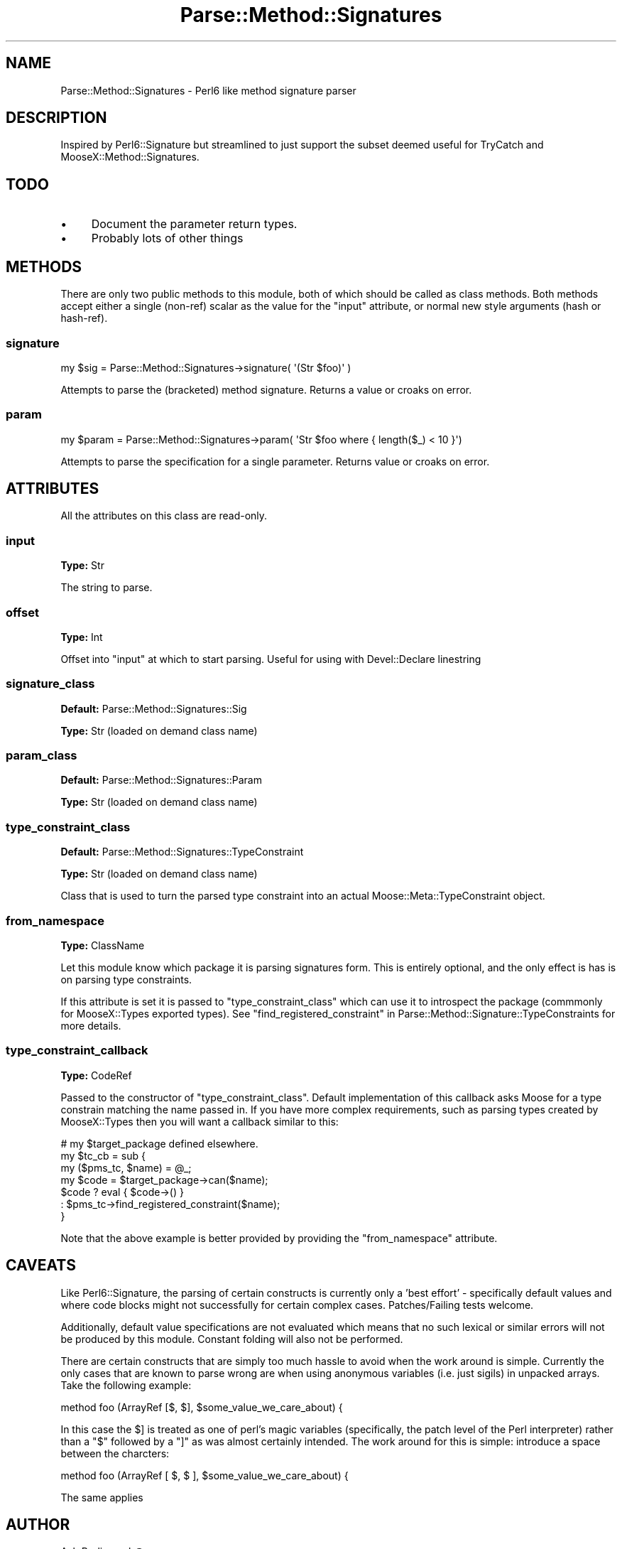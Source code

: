 .\" Automatically generated by Pod::Man 2.25 (Pod::Simple 3.20)
.\"
.\" Standard preamble:
.\" ========================================================================
.de Sp \" Vertical space (when we can't use .PP)
.if t .sp .5v
.if n .sp
..
.de Vb \" Begin verbatim text
.ft CW
.nf
.ne \\$1
..
.de Ve \" End verbatim text
.ft R
.fi
..
.\" Set up some character translations and predefined strings.  \*(-- will
.\" give an unbreakable dash, \*(PI will give pi, \*(L" will give a left
.\" double quote, and \*(R" will give a right double quote.  \*(C+ will
.\" give a nicer C++.  Capital omega is used to do unbreakable dashes and
.\" therefore won't be available.  \*(C` and \*(C' expand to `' in nroff,
.\" nothing in troff, for use with C<>.
.tr \(*W-
.ds C+ C\v'-.1v'\h'-1p'\s-2+\h'-1p'+\s0\v'.1v'\h'-1p'
.ie n \{\
.    ds -- \(*W-
.    ds PI pi
.    if (\n(.H=4u)&(1m=24u) .ds -- \(*W\h'-12u'\(*W\h'-12u'-\" diablo 10 pitch
.    if (\n(.H=4u)&(1m=20u) .ds -- \(*W\h'-12u'\(*W\h'-8u'-\"  diablo 12 pitch
.    ds L" ""
.    ds R" ""
.    ds C` ""
.    ds C' ""
'br\}
.el\{\
.    ds -- \|\(em\|
.    ds PI \(*p
.    ds L" ``
.    ds R" ''
'br\}
.\"
.\" Escape single quotes in literal strings from groff's Unicode transform.
.ie \n(.g .ds Aq \(aq
.el       .ds Aq '
.\"
.\" If the F register is turned on, we'll generate index entries on stderr for
.\" titles (.TH), headers (.SH), subsections (.SS), items (.Ip), and index
.\" entries marked with X<> in POD.  Of course, you'll have to process the
.\" output yourself in some meaningful fashion.
.ie \nF \{\
.    de IX
.    tm Index:\\$1\t\\n%\t"\\$2"
..
.    nr % 0
.    rr F
.\}
.el \{\
.    de IX
..
.\}
.\"
.\" Accent mark definitions (@(#)ms.acc 1.5 88/02/08 SMI; from UCB 4.2).
.\" Fear.  Run.  Save yourself.  No user-serviceable parts.
.    \" fudge factors for nroff and troff
.if n \{\
.    ds #H 0
.    ds #V .8m
.    ds #F .3m
.    ds #[ \f1
.    ds #] \fP
.\}
.if t \{\
.    ds #H ((1u-(\\\\n(.fu%2u))*.13m)
.    ds #V .6m
.    ds #F 0
.    ds #[ \&
.    ds #] \&
.\}
.    \" simple accents for nroff and troff
.if n \{\
.    ds ' \&
.    ds ` \&
.    ds ^ \&
.    ds , \&
.    ds ~ ~
.    ds /
.\}
.if t \{\
.    ds ' \\k:\h'-(\\n(.wu*8/10-\*(#H)'\'\h"|\\n:u"
.    ds ` \\k:\h'-(\\n(.wu*8/10-\*(#H)'\`\h'|\\n:u'
.    ds ^ \\k:\h'-(\\n(.wu*10/11-\*(#H)'^\h'|\\n:u'
.    ds , \\k:\h'-(\\n(.wu*8/10)',\h'|\\n:u'
.    ds ~ \\k:\h'-(\\n(.wu-\*(#H-.1m)'~\h'|\\n:u'
.    ds / \\k:\h'-(\\n(.wu*8/10-\*(#H)'\z\(sl\h'|\\n:u'
.\}
.    \" troff and (daisy-wheel) nroff accents
.ds : \\k:\h'-(\\n(.wu*8/10-\*(#H+.1m+\*(#F)'\v'-\*(#V'\z.\h'.2m+\*(#F'.\h'|\\n:u'\v'\*(#V'
.ds 8 \h'\*(#H'\(*b\h'-\*(#H'
.ds o \\k:\h'-(\\n(.wu+\w'\(de'u-\*(#H)/2u'\v'-.3n'\*(#[\z\(de\v'.3n'\h'|\\n:u'\*(#]
.ds d- \h'\*(#H'\(pd\h'-\w'~'u'\v'-.25m'\f2\(hy\fP\v'.25m'\h'-\*(#H'
.ds D- D\\k:\h'-\w'D'u'\v'-.11m'\z\(hy\v'.11m'\h'|\\n:u'
.ds th \*(#[\v'.3m'\s+1I\s-1\v'-.3m'\h'-(\w'I'u*2/3)'\s-1o\s+1\*(#]
.ds Th \*(#[\s+2I\s-2\h'-\w'I'u*3/5'\v'-.3m'o\v'.3m'\*(#]
.ds ae a\h'-(\w'a'u*4/10)'e
.ds Ae A\h'-(\w'A'u*4/10)'E
.    \" corrections for vroff
.if v .ds ~ \\k:\h'-(\\n(.wu*9/10-\*(#H)'\s-2\u~\d\s+2\h'|\\n:u'
.if v .ds ^ \\k:\h'-(\\n(.wu*10/11-\*(#H)'\v'-.4m'^\v'.4m'\h'|\\n:u'
.    \" for low resolution devices (crt and lpr)
.if \n(.H>23 .if \n(.V>19 \
\{\
.    ds : e
.    ds 8 ss
.    ds o a
.    ds d- d\h'-1'\(ga
.    ds D- D\h'-1'\(hy
.    ds th \o'bp'
.    ds Th \o'LP'
.    ds ae ae
.    ds Ae AE
.\}
.rm #[ #] #H #V #F C
.\" ========================================================================
.\"
.IX Title "Parse::Method::Signatures 3"
.TH Parse::Method::Signatures 3 "2011-09-09" "perl v5.16.2" "User Contributed Perl Documentation"
.\" For nroff, turn off justification.  Always turn off hyphenation; it makes
.\" way too many mistakes in technical documents.
.if n .ad l
.nh
.SH "NAME"
Parse::Method::Signatures \- Perl6 like method signature parser
.SH "DESCRIPTION"
.IX Header "DESCRIPTION"
Inspired by Perl6::Signature but streamlined to just support the subset
deemed useful for TryCatch and MooseX::Method::Signatures.
.SH "TODO"
.IX Header "TODO"
.IP "\(bu" 4
Document the parameter return types.
.IP "\(bu" 4
Probably lots of other things
.SH "METHODS"
.IX Header "METHODS"
There are only two public methods to this module, both of which should be
called as class methods. Both methods accept  either a single (non-ref) scalar
as the value for the \*(L"input\*(R" attribute, or normal new style arguments (hash
or hash-ref).
.SS "signature"
.IX Subsection "signature"
.Vb 1
\& my $sig = Parse::Method::Signatures\->signature( \*(Aq(Str $foo)\*(Aq )
.Ve
.PP
Attempts to parse the (bracketed) method signature. Returns a value or croaks
on error.
.SS "param"
.IX Subsection "param"
.Vb 1
\&  my $param = Parse::Method::Signatures\->param( \*(AqStr $foo where { length($_) < 10 }\*(Aq)
.Ve
.PP
Attempts to parse the specification for a single parameter. Returns value or
croaks on error.
.SH "ATTRIBUTES"
.IX Header "ATTRIBUTES"
All the attributes on this class are read-only.
.SS "input"
.IX Subsection "input"
\&\fBType:\fR Str
.PP
The string to parse.
.SS "offset"
.IX Subsection "offset"
\&\fBType:\fR Int
.PP
Offset into \*(L"input\*(R" at which to start parsing. Useful for using with
Devel::Declare linestring
.SS "signature_class"
.IX Subsection "signature_class"
\&\fBDefault:\fR Parse::Method::Signatures::Sig
.PP
\&\fBType:\fR Str (loaded on demand class name)
.SS "param_class"
.IX Subsection "param_class"
\&\fBDefault:\fR Parse::Method::Signatures::Param
.PP
\&\fBType:\fR Str (loaded on demand class name)
.SS "type_constraint_class"
.IX Subsection "type_constraint_class"
\&\fBDefault:\fR Parse::Method::Signatures::TypeConstraint
.PP
\&\fBType:\fR Str (loaded on demand class name)
.PP
Class that is used to turn the parsed type constraint into an actual
Moose::Meta::TypeConstraint object.
.SS "from_namespace"
.IX Subsection "from_namespace"
\&\fBType:\fR ClassName
.PP
Let this module know which package it is parsing signatures form. This is
entirely optional, and the only effect is has is on parsing type constraints.
.PP
If this attribute is set it is passed to \*(L"type_constraint_class\*(R" which can
use it to introspect the package (commmonly for MooseX::Types exported
types). See
\&\*(L"find_registered_constraint\*(R" in Parse::Method::Signature::TypeConstraints for
more details.
.SS "type_constraint_callback"
.IX Subsection "type_constraint_callback"
\&\fBType:\fR CodeRef
.PP
Passed to the constructor of \*(L"type_constraint_class\*(R". Default implementation
of this callback asks Moose for a type constrain matching the name passed in.
If you have more complex requirements, such as parsing types created by
MooseX::Types then you will want a callback similar to this:
.PP
.Vb 7
\& # my $target_package defined elsewhere.
\& my $tc_cb = sub {
\&   my ($pms_tc, $name) = @_;
\&   my $code = $target_package\->can($name);
\&   $code ? eval { $code\->() } 
\&         : $pms_tc\->find_registered_constraint($name);
\& }
.Ve
.PP
Note that the above example is better provided by providing the
\&\*(L"from_namespace\*(R" attribute.
.SH "CAVEATS"
.IX Header "CAVEATS"
Like Perl6::Signature, the parsing of certain constructs is currently only a
\&'best effort' \- specifically default values and where code blocks might not
successfully for certain complex cases. Patches/Failing tests welcome.
.PP
Additionally, default value specifications are not evaluated which means that
no such lexical or similar errors will not be produced by this module.
Constant folding will also not be performed.
.PP
There are certain constructs that are simply too much hassle to avoid when the
work around is simple. Currently the only cases that are known to parse wrong
are when using anonymous variables (i.e. just sigils) in unpacked arrays. Take
the following example:
.PP
.Vb 1
\& method foo (ArrayRef [$, $], $some_value_we_care_about) {
.Ve
.PP
In this case the \f(CW$]\fR is treated as one of perl's magic variables
(specifically, the patch level of the Perl interpreter) rather than a \f(CW\*(C`$\*(C'\fR
followed by a \f(CW\*(C`]\*(C'\fR as was almost certainly intended. The work around for this
is simple: introduce a space between the charcters:
.PP
.Vb 1
\& method foo (ArrayRef [ $, $ ], $some_value_we_care_about) {
.Ve
.PP
The same applies
.SH "AUTHOR"
.IX Header "AUTHOR"
Ash Berlin <ash@cpan.org>.
.PP
Thanks to Florian Ragwitz <rafl@debian.org>.
.PP
Many thanks to Piers Cawley to showing me the way to refactor my spaghetti
code into something more manageable.
.SH "SEE ALSO"
.IX Header "SEE ALSO"
Devel::Declare which is used by most modules that use this (currently by
all modules known to the author.)
.PP
<http://github.com/ashb/trycatch/tree>.
.SH "LICENSE"
.IX Header "LICENSE"
Licensed under the same terms as Perl itself.
.PP
This distribution copyright 2008\-2009, Ash Berlin <ash@cpan.org>
